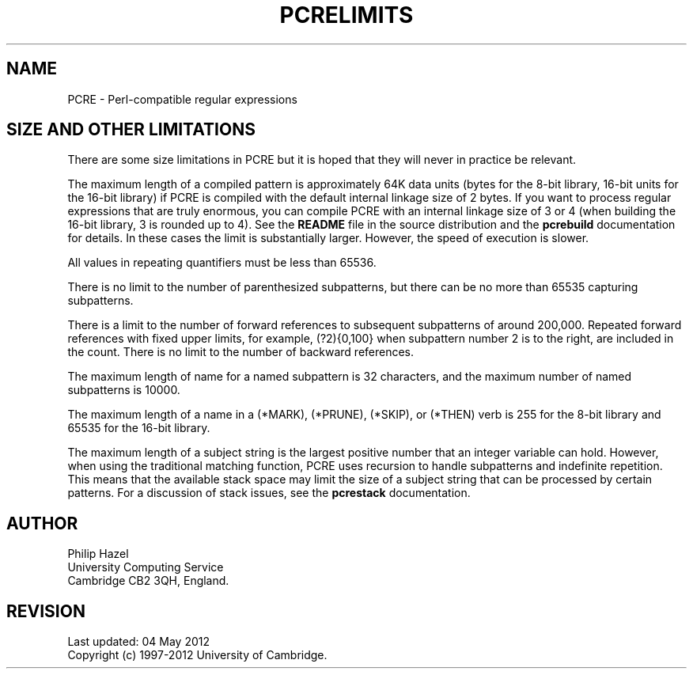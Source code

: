 .TH PCRELIMITS 3 "04 May 2012" "PCRE 8.30"
.SH NAME
PCRE - Perl-compatible regular expressions
.SH "SIZE AND OTHER LIMITATIONS"
.rs
.sp
There are some size limitations in PCRE but it is hoped that they will never in
practice be relevant.
.P
The maximum length of a compiled pattern is approximately 64K data units (bytes
for the 8-bit library, 16-bit units for the 16-bit library) if PCRE is compiled
with the default internal linkage size of 2 bytes. If you want to process
regular expressions that are truly enormous, you can compile PCRE with an
internal linkage size of 3 or 4 (when building the 16-bit library, 3 is rounded
up to 4). See the \fBREADME\fP file in the source distribution and the
.\" HREF
\fBpcrebuild\fP
.\"
documentation for details. In these cases the limit is substantially larger.
However, the speed of execution is slower.
.P
All values in repeating quantifiers must be less than 65536.
.P
There is no limit to the number of parenthesized subpatterns, but there can be
no more than 65535 capturing subpatterns.
.P
There is a limit to the number of forward references to subsequent subpatterns
of around 200,000. Repeated forward references with fixed upper limits, for
example, (?2){0,100} when subpattern number 2 is to the right, are included in
the count. There is no limit to the number of backward references.
.P
The maximum length of name for a named subpattern is 32 characters, and the
maximum number of named subpatterns is 10000.
.P
The maximum length of a name in a (*MARK), (*PRUNE), (*SKIP), or (*THEN) verb
is 255 for the 8-bit library and 65535 for the 16-bit library.
.P
The maximum length of a subject string is the largest positive number that an
integer variable can hold. However, when using the traditional matching
function, PCRE uses recursion to handle subpatterns and indefinite repetition.
This means that the available stack space may limit the size of a subject
string that can be processed by certain patterns. For a discussion of stack
issues, see the
.\" HREF
\fBpcrestack\fP
.\"
documentation.
.
.
.SH AUTHOR
.rs
.sp
.nf
Philip Hazel
University Computing Service
Cambridge CB2 3QH, England.
.fi
.
.
.SH REVISION
.rs
.sp
.nf
Last updated: 04 May 2012
Copyright (c) 1997-2012 University of Cambridge.
.fi
